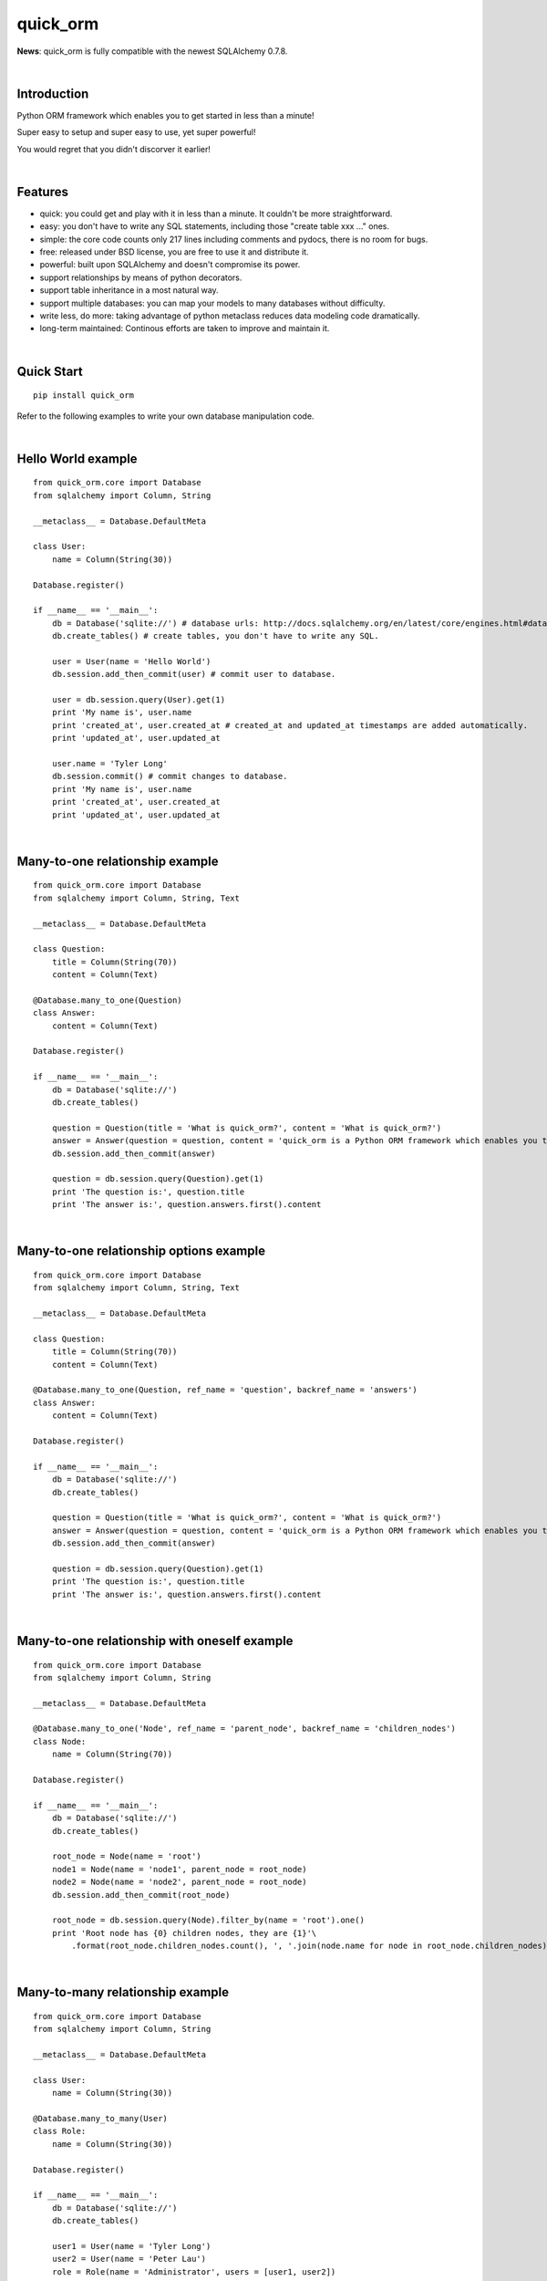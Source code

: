 quick_orm
=========
**News**: quick_orm is fully compatible with the newest SQLAlchemy 0.7.8.


|

Introduction
------------
Python ORM framework which enables you to get started in less than a minute!

Super easy to setup and super easy to use, yet super powerful!

You would regret that you didn't discorver it earlier!


|

Features
--------
- quick: you could get and play with it in less than a minute. It couldn't be more straightforward.
- easy: you don't have to write any SQL statements, including those "create table xxx ..." ones.
- simple: the core code counts only 217 lines including comments and pydocs, there is no room for bugs.
- free: released under BSD license, you are free to use it and distribute it.
- powerful: built upon SQLAlchemy and doesn't compromise its power.
- support relationships by means of python decorators.
- support table inheritance in a most natural way.
- support multiple databases: you can map your models to many databases without difficulty.
- write less, do more: taking advantage of python metaclass reduces data modeling code dramatically.
- long-term maintained: Continous efforts are taken to improve and maintain it.


|

Quick Start
-----------

::

    pip install quick_orm

Refer to the following examples to write your own database manipulation code.


|

Hello World example
-------------------

::

    from quick_orm.core import Database
    from sqlalchemy import Column, String
    
    __metaclass__ = Database.DefaultMeta
    
    class User:
        name = Column(String(30))
    
    Database.register()
    
    if __name__ == '__main__':
        db = Database('sqlite://') # database urls: http://docs.sqlalchemy.org/en/latest/core/engines.html#database-urls
        db.create_tables() # create tables, you don't have to write any SQL.
    
        user = User(name = 'Hello World')
        db.session.add_then_commit(user) # commit user to database.
    
        user = db.session.query(User).get(1)
        print 'My name is', user.name
        print 'created_at', user.created_at # created_at and updated_at timestamps are added automatically.
        print 'updated_at', user.updated_at
    
        user.name = 'Tyler Long'
        db.session.commit() # commit changes to database.
        print 'My name is', user.name
        print 'created_at', user.created_at
        print 'updated_at', user.updated_at


|

Many-to-one relationship example
--------------------------------

::

    from quick_orm.core import Database
    from sqlalchemy import Column, String, Text
    
    __metaclass__ = Database.DefaultMeta
    
    class Question:
        title = Column(String(70))
        content = Column(Text)
    
    @Database.many_to_one(Question)
    class Answer:
        content = Column(Text)
    
    Database.register()
    
    if __name__ == '__main__':
        db = Database('sqlite://')
        db.create_tables()
    
        question = Question(title = 'What is quick_orm?', content = 'What is quick_orm?')
        answer = Answer(question = question, content = 'quick_orm is a Python ORM framework which enables you to get started in less than a minute!')
        db.session.add_then_commit(answer)
    
        question = db.session.query(Question).get(1)
        print 'The question is:', question.title
        print 'The answer is:', question.answers.first().content


|

Many-to-one relationship options example
----------------------------------------

::

    from quick_orm.core import Database
    from sqlalchemy import Column, String, Text
    
    __metaclass__ = Database.DefaultMeta
    
    class Question:
        title = Column(String(70))
        content = Column(Text)
    
    @Database.many_to_one(Question, ref_name = 'question', backref_name = 'answers')
    class Answer:
        content = Column(Text)
    
    Database.register()
    
    if __name__ == '__main__':
        db = Database('sqlite://')
        db.create_tables()
    
        question = Question(title = 'What is quick_orm?', content = 'What is quick_orm?')
        answer = Answer(question = question, content = 'quick_orm is a Python ORM framework which enables you to get started in less than a minute!')
        db.session.add_then_commit(answer)
    
        question = db.session.query(Question).get(1)
        print 'The question is:', question.title
        print 'The answer is:', question.answers.first().content


|

Many-to-one relationship with oneself example
---------------------------------------------

::

    from quick_orm.core import Database
    from sqlalchemy import Column, String
    
    __metaclass__ = Database.DefaultMeta
    
    @Database.many_to_one('Node', ref_name = 'parent_node', backref_name = 'children_nodes')
    class Node:
        name = Column(String(70))
    
    Database.register()
    
    if __name__ == '__main__':
        db = Database('sqlite://')
        db.create_tables()
    
        root_node = Node(name = 'root')
        node1 = Node(name = 'node1', parent_node = root_node)
        node2 = Node(name = 'node2', parent_node = root_node)
        db.session.add_then_commit(root_node)
    
        root_node = db.session.query(Node).filter_by(name = 'root').one()
        print 'Root node has {0} children nodes, they are {1}'\
            .format(root_node.children_nodes.count(), ', '.join(node.name for node in root_node.children_nodes))


|

Many-to-many relationship example
---------------------------------

::

    from quick_orm.core import Database
    from sqlalchemy import Column, String
    
    __metaclass__ = Database.DefaultMeta
    
    class User:
        name = Column(String(30))
    
    @Database.many_to_many(User)
    class Role:
        name = Column(String(30))
    
    Database.register()
    
    if __name__ == '__main__':
        db = Database('sqlite://')
        db.create_tables()
    
        user1 = User(name = 'Tyler Long')
        user2 = User(name = 'Peter Lau')
        role = Role(name = 'Administrator', users = [user1, user2])
        db.session.add_then_commit(role)
    
        admin_role = db.session.query(Role).filter_by(name = 'Administrator').one()
        print ', '.join([user.name for user in admin_role.users]), 'are administrators'


|

Many-to-many relationship options example
-----------------------------------------

::

    from quick_orm.core import Database
    from sqlalchemy import Column, String
    
    __metaclass__ = Database.DefaultMeta
    
    class User:
        name = Column(String(30))
    
    @Database.many_to_many(User, ref_name = 'users', backref_name = 'roles', middle_table_name = 'user_role')
    class Role:
        name = Column(String(30))
    
    Database.register()
    
    if __name__ == '__main__':
        db = Database('sqlite://')
        db.create_tables()
    
        user1 = User(name = 'Tyler Long')
        user2 = User(name = 'Peter Lau')
        role = Role(name = 'Administrator', users = [user1, user2])
        db.session.add_then_commit(role)
    
        admin_role = db.session.query(Role).filter_by(name = 'Administrator').one()
        print ', '.join([user.name for user in admin_role.users]), 'are administrators'


|

Many-to-many relationship with oneself example
----------------------------------------------

::

    from quick_orm.core import Database
    from sqlalchemy import Column, String
    
    __metaclass__ = Database.DefaultMeta
    
    @Database.many_to_many('User', ref_name = 'users_i_follow', backref_name = 'users_follow_me')
    class User:
        name = Column(String(30))
    
    Database.register()
    
    if __name__ == '__main__':
        db = Database('sqlite://')
        db.create_tables()
    
        peter = User(name = 'Peter Lau')
        mark = User(name = 'Mark Wong', users_i_follow = [peter, ])
        tyler = User(name = 'Tyler Long', users_i_follow = [peter, ], users_follow_me = [mark, ])
        db.session.add_then_commit(tyler)
    
        tyler = db.session.query(User).filter_by(name = 'Tyler Long').one()
        print 'Tyler Long is following:', ', '.join(user.name for user in tyler.users_i_follow)
        print 'People who are following Tyler Long:', ', '.join(user.name for user in tyler.users_follow_me)
        mark = db.session.query(User).filter_by(name = 'Mark Wong').one()
        print 'Mark Wong is following:', ', '.join(user.name for user in mark.users_i_follow)


|

One-to-one relationship example
-------------------------------

::

    from quick_orm.core import Database
    from sqlalchemy import Column, String
    
    __metaclass__ = Database.DefaultMeta
    
    class User:
        name = Column(String(30))
    
    @Database.one_to_one(User)
    class Contact:
        email = Column(String(70))
        address = Column(String(70))
    
    Database.register()
    
    if __name__ == '__main__':
        db = Database('sqlite://')
        db.create_tables()
    
        contact = Contact(email = 'quick.orm.feedback@gmail.com', address = 'Shenzhen, China')
        user = User(name = 'Tyler Long', contact = contact)
        db.session.add_then_commit(user)
    
        user = db.session.query(User).get(1)
        print 'User:', user.name
        print 'Email:', user.contact.email
        print 'Address:', user.contact.address


|

Multiple many-to-one relationships example
------------------------------------------

::

    from quick_orm.core import Database
    from sqlalchemy import Column, String, Text
    
    __metaclass__ = Database.DefaultMeta
    
    class User:
        name = Column(String(30))
    
    @Database.many_to_one(User, ref_name = 'author', backref_name = 'articles_authored')
    @Database.many_to_one(User, ref_name = 'editor', backref_name = 'articles_edited')
    class Article:
        title = Column(String(80))
        content = Column(Text)
    
    Database.register()
    
    if __name__ == '__main__':
        db = Database('sqlite://')
        db.create_tables()
    
        author = User(name = 'Tyler Long')
        editor = User(name = 'Peter Lau')
        article = Article(author = author, editor = editor, title = 'quick_orm is super quick and easy',
            content = 'quick_orm is super quick and easy. Believe it or not.')
        db.session.add_then_commit(article)
    
        article = db.session.query(Article).get(1)
        print 'Article:', article.title
        print 'Author:', article.author.name
        print 'Editor:', article.editor.name


|

Performing raw sql query example
--------------------------------

::

    from quick_orm.core import Database
    from sqlalchemy import Column, String
    
    __metaclass__ = Database.DefaultMeta
    
    class User:
        name = Column(String(70))
    
    Database.register()
    
    if __name__ == '__main__':
        db = Database('sqlite://')
        db.create_tables()
    
        count = db.engine.execute('select count(name) from user').scalar()
        print 'There are {0} users in total'.format(count)


|

Multiple databases example
--------------------------

::

    from quick_orm.core import Database
    from sqlalchemy import Column, String
    
    __metaclass__ = Database.DefaultMeta
    
    class User:
        name = Column(String(30))
    
    Database.register()
    
    if __name__ == '__main__':
        db1 = Database('sqlite://')
        db1.create_tables()
    
        db2 = Database('sqlite://')
        db2.create_tables()
    
        user1 = User(name = 'user in db1')
        user2 = User(name = 'user in db2')
        db1.session.add_then_commit(user1)
        db2.session.add_then_commit(user2)
    
        print 'I am', db1.session.query(User).get(1).name
        print 'I am', db2.session.query(User).get(1).name


|

Table inheritance example
-------------------------

::

    from quick_orm.core import Database
    from sqlalchemy import Column, String, Text
    
    __metaclass__ = Database.DefaultMeta
    
    class User:
        name = Column(String(70))
    
    @Database.many_to_one(User)
    class Post:
        content = Column(Text)
    
    class Question(Post):
        title = Column(String(70))
    
    @Database.many_to_one(Question)
    class Answer(Post):
        pass
    
    @Database.many_to_one(Post)
    class Comment(Post):
        pass
    
    @Database.many_to_many(Post)
    class Tag:
        name = Column(String(70))
    
    Database.register()
    
    if __name__ == '__main__':
        db = Database('sqlite://')
        db.create_tables()
    
        user1 = User(name = 'Tyler Long')
        user2 = User(name = 'Peter Lau')
    
        tag1 = Tag(name = 'quick_orm')
        tag2 = Tag(name = 'nice')
    
        question = Question(user = user1, title = 'What is quick_orm?', content = 'What is quick_orm?', tags = [tag1, ])
        question2 = Question(user = user1, title = 'Have you tried quick_orm?', content = 'Have you tried quick_orm?', tags = [tag1, ])
    
        answer = Answer(user = user1, question = question, tags = [tag1, ],
            content = 'quick_orm is a Python ORM framework which enables you to get started in less than a minute!')
    
        comment1 = Comment(user = user2, content = 'good question', post = question)
        comment2 = Comment(user = user2, content = 'nice answer', post = answer, tags = [tag2, ])
    
        db.session.add_all_then_commit([question, question2, answer, comment1, comment2, tag1, tag2, ])
    
        question = db.session.query(Question).get(1)
        print 'tags for question "{0}": "{1}"'.format(question.title, ', '.join(tag.name for tag in question.tags))
        print 'new comment for question:', question.comments.first().content
        print 'new comment for answer:', question.answers.first().comments.first().content
    
        user = db.session.query(User).filter_by(name = 'Peter Lau').one()
        print 'Peter Lau has posted {0} comments'.format(user.comments.count())
    
        tag = db.session.query(Tag).filter_by(name = 'quick_orm').first()
        print '{0} questions are tagged "quick_orm"'.format(tag.questions.count())


|

MetaBuilder to avoid duplicate code example
-------------------------------------------

::

    from quick_orm.core import Database
    from sqlalchemy import Column, String
    
    class DefaultModel:
        name = Column(String(70))
    
    __metaclass__ = Database.MetaBuilder(DefaultModel)
    
    class User:
        pass
    
    class Group:
        pass
    
    Database.register()
    
    if __name__ == '__main__':
        db = Database('sqlite://')
        db.create_tables()
        user = User(name = 'tylerlong')
        db.session.add(user)
        group = Group(name = 'python')
        db.session.add_then_commit(group)
    
        print user.name
        print group.name


|

Examples from real life
-----------------------
- Everblog_ is a personal blogging platform taking advantage of evernote, it chooses quick_orm as its ORM framework. Refer to `everblog's database model file`_ for more detail.

.. _Everblog: https://github.com/tylerlong/everblog
.. _`everblog's database model file`: https://github.com/tylerlong/everblog/blob/master/everblog/models.py

If you know any other successful stories about quick_orm, do tell me and I will list them above.


|

Where to learn more about quick_orm?
------------------------------------
As said above, quick_orm is built upon SQLAlchemy. quick_orm never tries to hide SQLAlchemy's flexibility and power. Everything availiable in SQLAlchemy is still available in quick_orm.

So please read the documents of SQLAlchemy, you would learn much more there than you could here.

Read quick_orm's source code, try to improve it.


|

You wanna involve?
------------------
quick_orm is released under BSD lisence.

The source code is hosted on github: https://github.com/tylerlong/quick_orm


|

Acknowledgements
----------------
quick_orm is built upon SQLAlchemy - the famous Python SQL Toolkit and Object Relational Mapper. All of the glory belongs to the SQLAlchemy development team and the SQLAlchemy community! My contribution to quick_orm becomes trivial compared with theirs( to SQLAlchemy).


|

Feedback
--------
Comments, suggestions, questions, free beer, t-shirts, kindles, ipads ... are all welcome!

Email: quick.orm.feedback@gmail.com


|

todo list
---------
#. full text search. (class decorator for model?)
#. orm for nosql? such as this one: http://qslack.com/projects/rhino-a-ruby-hbase-orm/
#. ref_grandchildren can't access some attributes of grandchildren. for example: everblog project: tag.blog_entrys.lang report an error.
#. generate visual charts according to model. It is good for analyzing and demonstrating.
#. multiple many_to_many between two models
